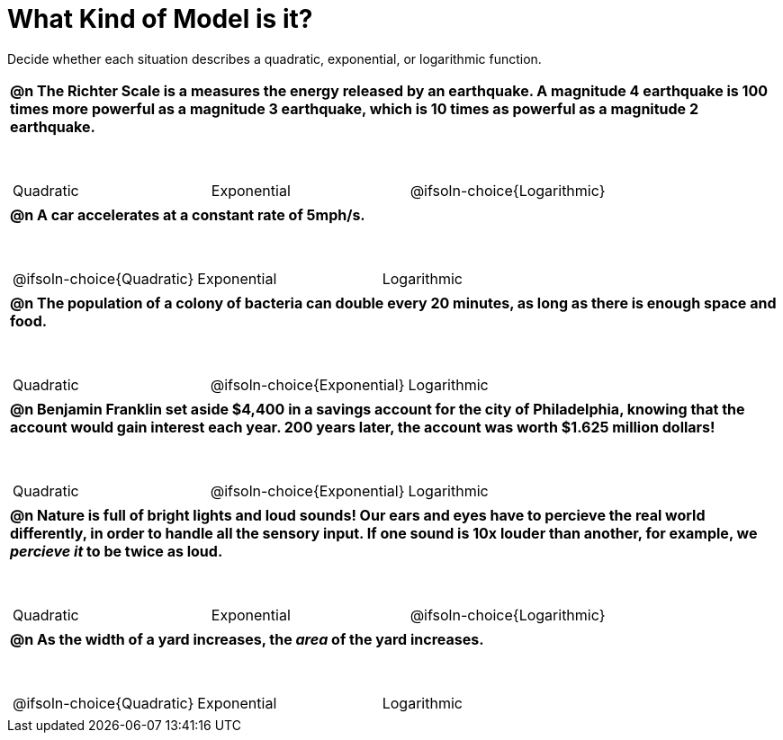 = What Kind of Model is it?

++++
<style>
#content img {width: 75%; height: 75%;}
body.workbookpage td .autonum:after { content: ')'; }
table { font-weight: bold; }
table table { margin-top: 0.5in; font-weight: normal; }
</style>
++++

Decide whether each situation describes a quadratic, exponential, or logarithmic function.

[.FillVerticalSpace, cols="1a", frame="none", stripes="none"]
|===
|
@n The Richter Scale is a measures the energy released by an earthquake. A magnitude 4 earthquake is 100 times more powerful as a magnitude 3 earthquake, which is 10 times as powerful as a magnitude 2 earthquake.

[cols="^1a,^1a,^1a",stripes="none",frame="none",grid="none"]
!===
! Quadratic
! Exponential
! @ifsoln-choice{Logarithmic}
!===
|
@n A car accelerates at a constant rate of 5mph/s.

[cols="^1a,^1a,^1a",stripes="none",frame="none",grid="none"]
!===
! @ifsoln-choice{Quadratic}
! Exponential
! Logarithmic

// need empty line here so the closing table block isn't swallowed
!===
|
@n The population of a colony of bacteria can double every 20 minutes, as long as there is enough space and food.

[cols="^1a,^1a,^1a",stripes="none",frame="none",grid="none"]
!===
! Quadratic
! @ifsoln-choice{Exponential}
! Logarithmic
!===
|
@n Benjamin Franklin set aside $4,400 in a savings account for the city of Philadelphia, knowing that the account would gain interest each year. 200 years later, the account was worth $1.625 million dollars!

[cols="^1a,^1a,^1a",stripes="none",frame="none",grid="none"]
!===
! Quadratic
! @ifsoln-choice{Exponential}
! Logarithmic
!===
|
@n Nature is full of bright lights and loud sounds! Our ears and eyes have to percieve the real world differently, in order to handle all the sensory input. If one sound is 10x louder than another, for example, we _percieve it_ to be twice as loud.

[cols="^1a,^1a,^1a",stripes="none",frame="none",grid="none"]
!===
! Quadratic
! Exponential
! @ifsoln-choice{Logarithmic}
!===
|
@n As the width of a yard increases, the _area_ of the yard increases.

[cols="^1a,^1a,^1a",stripes="none",frame="none",grid="none"]
!===
! @ifsoln-choice{Quadratic}
! Exponential
! Logarithmic

// need empty line here so the closing table block isn't swallowed
!===

|===
